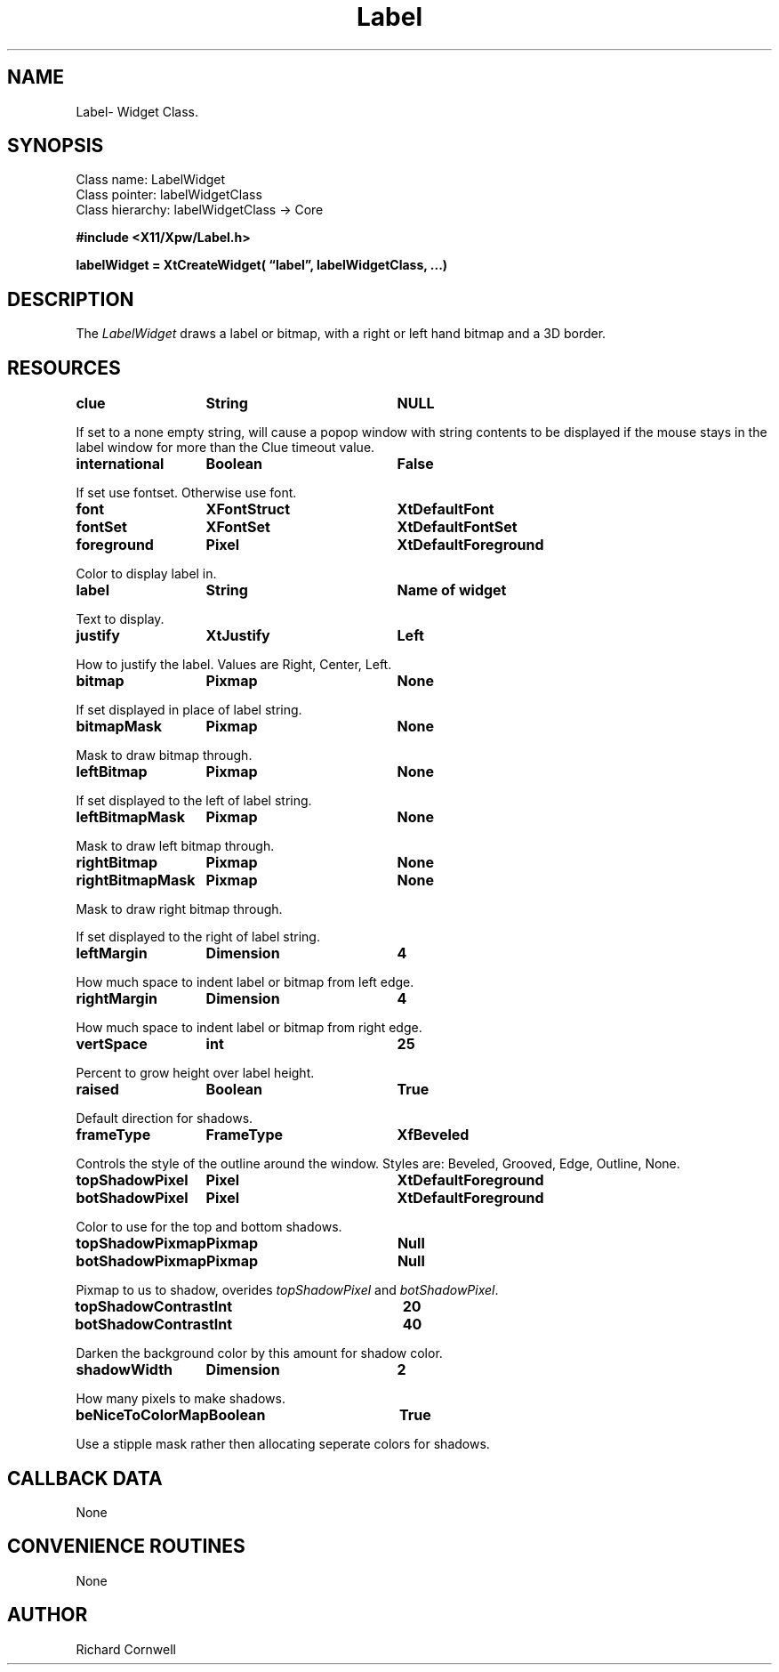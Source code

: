 .\" $Id$
.\"
.\"
.\" Copyright 1997 Richard P. Cornwell All Rights Reserved,
.\"
.\" The software is provided "as is", without warranty of any kind, express
.\" or implied, including but not limited to the warranties of
.\" merchantability, fitness for a particular purpose and non-infringement.
.\" In no event shall Richard Cornwell be liable for any claim, damages
.\" or other liability, whether in an action of contract, tort or otherwise,
.\" arising from, out of or in connection with the software or the use or other
.\" dealings in the software.
.\"
.\" Permission to use, copy, and distribute this software and its
.\" documentation for non commercial use is hereby granted,
.\" provided that the above copyright notice appear in all copies and that
.\" both that copyright notice and this permission notice appear in
.\" supporting documentation.
.\"
.\" The sale, resale, or use of this library for profit without the
.\" express written consent of the author Richard Cornwell is forbidden.
.\" Please see attached License file for information about using this
.\" library in commercial applications, or for commercial software distribution.
.\"
.TH Label 3Xpw "2 October 97"
.UC 4
.SH NAME
Label\- Widget Class.
.SH SYNOPSIS
.TA 2.0i 
.ta 2.0i
.LP
Class name:     LabelWidget
.br
Class pointer:  labelWidgetClass
.br
Class hierarchy:        labelWidgetClass \(-> Core
.P
.nf
.B #include <X11/Xpw/Label.h>
.LP
.B labelWidget = XtCreateWidget( \(lqlabel\(rq, labelWidgetClass, ...)
.LP
.fi
.SH DESCRIPTION
.LP
The \fILabelWidget\fR draws a label or bitmap, with a right or left hand
bitmap and a 3D border.
.SH RESOURCES
.TA 2.0i 3.5i 4.0i
.ta 2.0i 3.5i 4.0i 
.P
.BI clue	String	NULL
.P
If set to a none empty string, will cause a popop window with string contents
to be displayed if the mouse stays in the label window for more than the
Clue timeout value.
.P
.BI international	Boolean	False
.P
If set use fontset. Otherwise use font.
.P
.BI font	XFontStruct	XtDefaultFont
.P
.BI fontSet	XFontSet	XtDefaultFontSet
.P
.BI foreground	Pixel	XtDefaultForeground
.P
Color to display label in.
.P
.BI label	String	Name\ of\ widget
.P
Text to display.
.P
.BI justify	XtJustify	Left
.P
How to justify the label. Values are Right, Center, Left.
.P
.BI bitmap	Pixmap	None
.P
If set displayed in place of label string.
.P
.BI bitmapMask	Pixmap	None
.P
Mask to draw bitmap through.
.P
.BI leftBitmap	Pixmap	None
.P
If set displayed to the left of label string.
.P
.BI leftBitmapMask	Pixmap	None
.P
Mask to draw left bitmap through.
.P
.BI rightBitmap	Pixmap	None
.P
.BI rightBitmapMask	Pixmap	None
.P
Mask to draw right bitmap through.
.P
If set displayed to the right of label string.
.P
.BI leftMargin	Dimension	4
.P
How much space to indent label or bitmap from left edge.
.P
.BI rightMargin	Dimension	4
.P
How much space to indent label or bitmap from right edge.
.P
.BI vertSpace	int	25
.P
Percent to grow height over label height.
.P
.BI raised	Boolean	True
.P
Default direction for shadows.
.P
.BI frameType	FrameType	XfBeveled
.P
Controls the style of the outline around the window. Styles are:
Beveled, Grooved, Edge, Outline, None.
.P
.BI topShadowPixel	Pixel	XtDefaultForeground 
.br
.BI botShadowPixel	Pixel	XtDefaultForeground 
.P
Color to use for the top and bottom shadows.
.P
.BI topShadowPixmap	Pixmap	Null 
.br
.BI botShadowPixmap	Pixmap	Null 
.P
Pixmap to us to shadow, overides \fItopShadowPixel\fR and \fIbotShadowPixel\fR.
.P
.BI topShadowContrast	Int	20 
.br
.BI botShadowContrast	Int	40 
.P
Darken the background color by this amount for shadow color.
.P
.BI shadowWidth	Dimension	2
.P
How many pixels to make shadows.
.P
.BI beNiceToColorMap	Boolean	True
.P
Use a stipple mask rather then allocating seperate colors for shadows.
.P
.SH "CALLBACK DATA"
.P
None
.P
.SH "CONVENIENCE ROUTINES"
.P
None
.SH AUTHOR
Richard Cornwell
